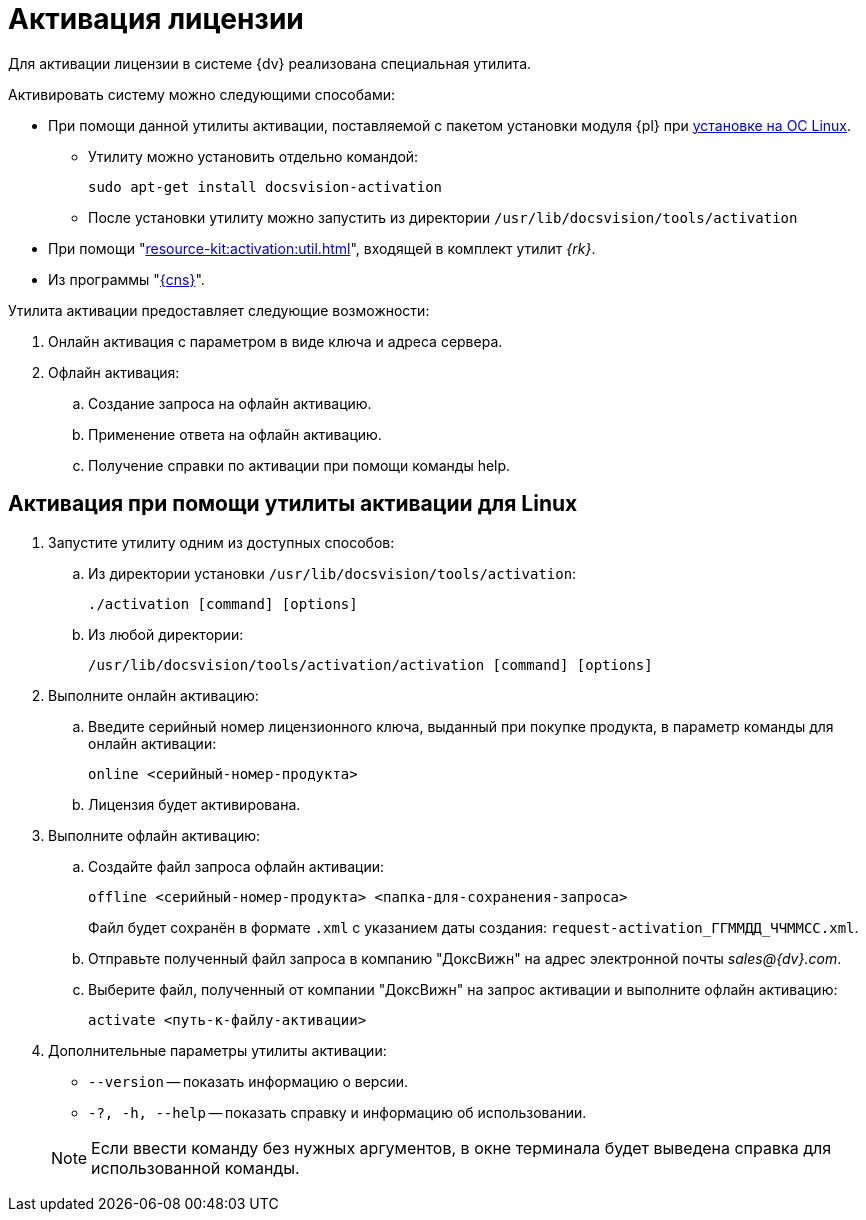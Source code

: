 = Активация лицензии

Для активации лицензии в системе {dv} реализована специальная утилита.

.Активировать систему можно следующими способами:
* При помощи данной утилиты активации, поставляемой с пакетом установки модуля {pl} при xref:linux:install-platform.adoc[установке на ОС Linux].
** Утилиту можно установить отдельно командой:
+
 sudo apt-get install docsvision-activation
+
** После установки утилиту можно запустить из директории `/usr/lib/docsvision/tools/activation`
* При помощи "xref:resource-kit:activation:util.adoc[]", входящей в комплект утилит _{rk}_.
* Из программы "xref:platform:console:manage-licenses.adoc[{cns}]".

.Утилита активации предоставляет следующие возможности:
. Онлайн активация с параметром в виде ключа и адреса сервера.
. Офлайн активация:
.. Создание запроса на офлайн активацию.
.. Применение ответа на офлайн активацию.
.. Получение справки по активации при помощи команды help.

[#commands]
== Активация при помощи утилиты активации для Linux

. Запустите утилиту одним из доступных способов:
+
.. Из директории установки `/usr/lib/docsvision/tools/activation`:
+
 ./activation [command] [options]
+
.. Из любой директории:
+
 /usr/lib/docsvision/tools/activation/activation [command] [options]
+
. Выполните онлайн активацию:
.. Введите серийный номер лицензионного ключа, выданный при покупке продукта, в параметр команды для онлайн активации:
+
 online <серийный-номер-продукта>
+
.. Лицензия будет активирована.
. Выполните офлайн активацию:
.. Создайте файл запроса офлайн активации:
+
 offline <серийный-номер-продукта> <папка-для-сохранения-запроса>
+
Файл будет сохранён в формате `.xml` с указанием даты создания: `request-activation_ГГММДД_ЧЧММСС.xml`.
+
.. Отправьте полученный файл запроса в компанию "ДоксВижн" на адрес электронной почты _sales@{dv}.com_.
.. Выберите файл, полученный от компании "ДоксВижн" на запрос активации и выполните офлайн активацию:
+
 activate <путь-к-файлу-активации>
+
. Дополнительные параметры утилиты активации:
+
--
* `--version` -- показать информацию о версии.
* `-?, -h, --help` -- показать справку и информацию об использовании.
--
+
NOTE: Если ввести команду без нужных аргументов, в окне терминала будет выведена справка для использованной команды.
